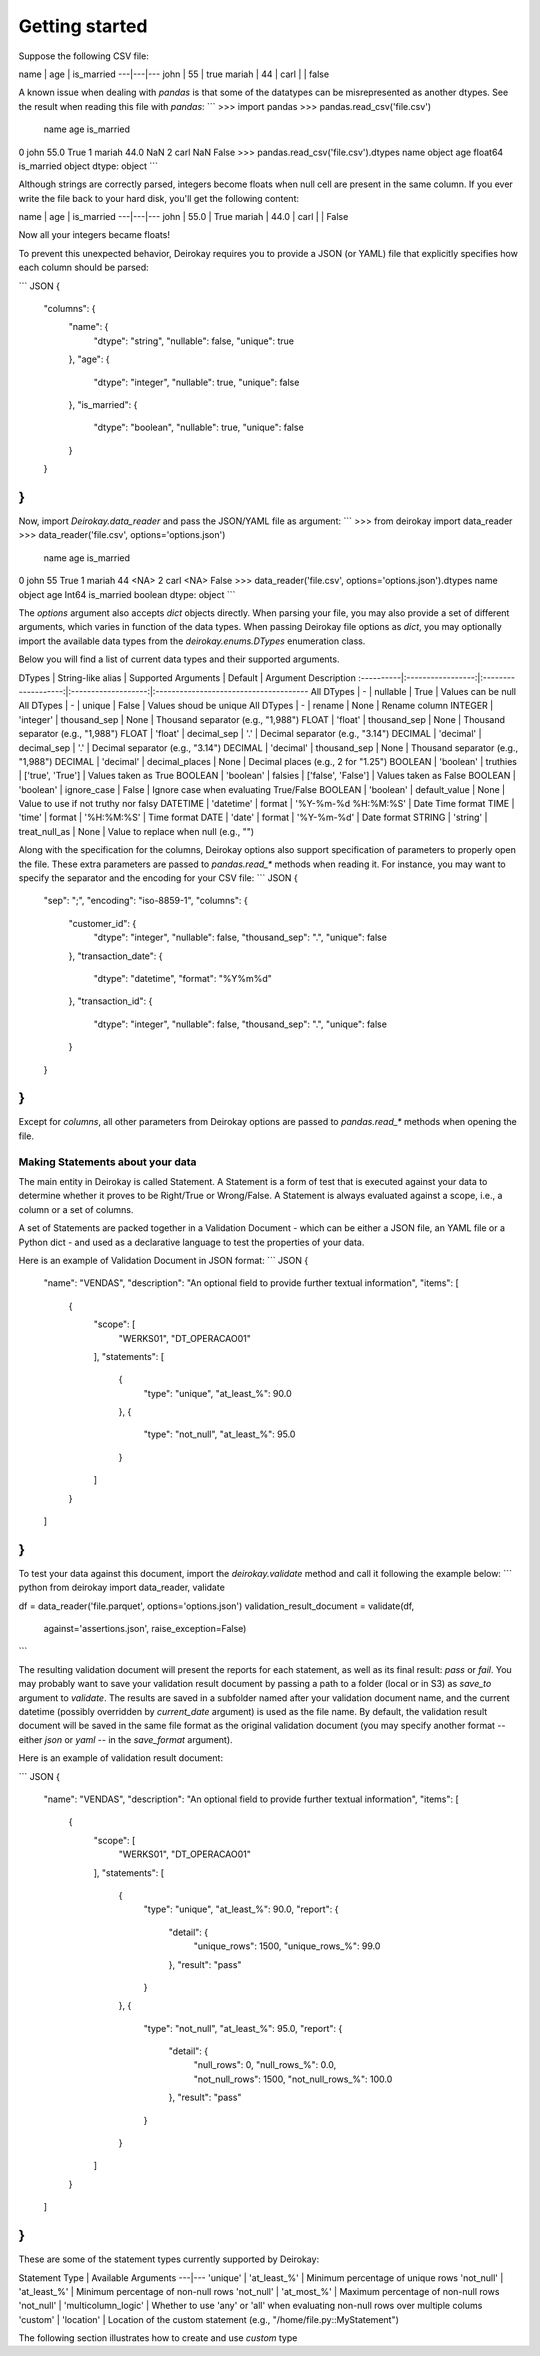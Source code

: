 ==========
Getting started
==========

Suppose the following CSV file:

name | age | is_married
---|---|---
john | 55 | true
mariah | 44 |
carl | | false

A known issue when dealing with `pandas` is that some of the
datatypes can be misrepresented as another dtypes. See the
result when reading this file with `pandas`:
```
>>> import pandas
>>> pandas.read_csv('file.csv')
     name   age is_married
0    john  55.0       True
1  mariah  44.0        NaN
2    carl   NaN      False
>>> pandas.read_csv('file.csv').dtypes
name           object
age           float64
is_married     object
dtype: object
```

Although strings are correctly parsed, integers become floats
when null cell are present in the same column.
If you ever write the file back to your hard disk, you'll get
the following content:

name | age | is_married
---|---|---
john | 55.0 | True
mariah | 44.0 |
carl | | False


Now all your integers became floats!

To prevent this unexpected behavior, Deirokay requires you to
provide a JSON (or YAML) file that explicitly specifies how each column
should be parsed:

``` JSON
{
    "columns": {
        "name": {
            "dtype": "string",
            "nullable": false,
            "unique": true
        },
        "age": {
            "dtype": "integer",
            "nullable": true,
            "unique": false
        },
        "is_married": {
            "dtype": "boolean",
            "nullable": true,
            "unique": false
        }
    }
}
```

Now, import `Deirokay.data_reader` and pass the JSON/YAML file
as argument:
```
>>> from deirokay import data_reader
>>> data_reader('file.csv', options='options.json')
     name   age  is_married
0    john    55        True
1  mariah    44        <NA>
2    carl  <NA>       False
>>> data_reader('file.csv', options='options.json').dtypes
name           object
age             Int64
is_married    boolean
dtype: object
```

The `options` argument also accepts `dict` objects directly.
When parsing your file, you may also provide a set of different
arguments, which varies in function of the data types. When
passing Deirokay file options as `dict`, you may optionally import
the available data types from the `deirokay.enums.DTypes` enumeration
class.

Below you will find a list of current data types and their
supported arguments.

DTypes     | String-like alias | Supported Arguments | Default             | Argument Description
:----------|:-----------------:|:-------------------:|:-------------------:|:--------------------------------------
All DTypes | -                 | nullable            | True                | Values can be null
All DTypes | -                 | unique              | False               | Values shoud be unique
All DTypes | -                 | rename              | None                | Rename column
INTEGER    | 'integer'         | thousand_sep        | None                | Thousand separator (e.g., "1,988")
FLOAT      | 'float'           | thousand_sep        | None                | Thousand separator (e.g., "1,988")
FLOAT      | 'float'           | decimal_sep         | '.'                 | Decimal separator (e.g., "3.14")
DECIMAL    | 'decimal'         | decimal_sep         | '.'                 | Decimal separator (e.g., "3.14")
DECIMAL    | 'decimal'         | thousand_sep        | None                | Thousand separator (e.g., "1,988")
DECIMAL    | 'decimal'         | decimal_places      | None                | Decimal places (e.g., 2 for "1.25")
BOOLEAN    | 'boolean'         | truthies            | ['true', 'True']    | Values taken as True
BOOLEAN    | 'boolean'         | falsies             | ['false', 'False']  | Values taken as False
BOOLEAN    | 'boolean'         | ignore_case         | False               | Ignore case when evaluating True/False
BOOLEAN    | 'boolean'         | default_value       | None                | Value to use if not truthy nor falsy
DATETIME   | 'datetime'        | format              | '%Y-%m-%d %H:%M:%S' | Date Time format
TIME       | 'time'            | format              | '%H:%M:%S'          | Time format
DATE       | 'date'            | format              | '%Y-%m-%d'          | Date format
STRING     | 'string'          | treat_null_as       | None                | Value to replace when null (e.g., "")

Along with the specification for the columns, Deirokay options also
support specification of parameters to properly open the file.
These extra parameters are passed to `pandas.read_*` methods when
reading it. For instance, you may want to specify the separator and
the encoding for your CSV file:
``` JSON
{
    "sep": ";",
    "encoding": "iso-8859-1",
    "columns": {
        "customer_id": {
            "dtype": "integer",
            "nullable": false,
            "thousand_sep": ".",
            "unique": false
        },
        "transaction_date": {
            "dtype": "datetime",
            "format": "%Y%m%d"
        },
        "transaction_id": {
            "dtype": "integer",
            "nullable": false,
            "thousand_sep": ".",
            "unique": false
        }
    }
} 
```

Except for `columns`, all other parameters from Deirokay options are
passed to `pandas.read_*` methods when opening the file.


Making Statements about your data
==============================

The main entity in Deirokay is called Statement. A Statement is
a form of test that is executed against your data to determine
whether it proves to be Right/True or Wrong/False. A Statement is
always evaluated against a scope, i.e., a column or a set of columns.

A set of Statements are packed together in a Validation Document -
which can be either a JSON file, an YAML file or a Python dict - and
used as a declarative language to test the properties of your data.

Here is an example of Validation Document in JSON format:
``` JSON
{
    "name": "VENDAS",
    "description": "An optional field to provide further textual information",
    "items": [
        {
            "scope": [
                "WERKS01",
                "DT_OPERACAO01"
            ],
            "statements": [
                {
                    "type": "unique",
                    "at_least_%": 90.0
                },
                {
                    "type": "not_null",
                    "at_least_%": 95.0
                }
            ]
        }
    ]
}
```

To test your data against this document, import the `deirokay.validate`
method and call it following the example below:
``` python
from deirokay import data_reader, validate

df = data_reader('file.parquet', options='options.json')
validation_result_document = validate(df,
                                      against='assertions.json',
                                      raise_exception=False)
```

The resulting validation document will present the reports for each
statement, as well as its final result: `pass` or `fail`. You may
probably want to save your validation result document by passing a path
to a folder (local or in S3) as `save_to` argument to `validate`. The
results are saved in a subfolder named after your validation document
name, and the current datetime (possibly overridden by `current_date`
argument) is used as the file name.
By default, the validation result document will be saved in the same file
format as the original validation document (you may specify another
format -- either `json` or `yaml` -- in the `save_format` argument).

Here is an example of validation result document:

``` JSON
{
    "name": "VENDAS",
    "description": "An optional field to provide further textual information",
    "items": [
        {
            "scope": [
                "WERKS01",
                "DT_OPERACAO01"
            ],
            "statements": [
                {
                    "type": "unique",
                    "at_least_%": 90.0,
                    "report": {
                        "detail": {
                            "unique_rows": 1500,
                            "unique_rows_%": 99.0
                        },
                        "result": "pass"
                    }
                },
                {
                    "type": "not_null",
                    "at_least_%": 95.0,
                    "report": {
                        "detail": {
                            "null_rows": 0,
                            "null_rows_%": 0.0,
                            "not_null_rows": 1500,
                            "not_null_rows_%": 100.0
                        },
                        "result": "pass"
                    }
                }
            ]
        }
    ]
}
```

These are some of the statement types currently supported by Deirokay:

Statement Type | Available Arguments
---|---
'unique' | 'at_least_%' | Minimum percentage of unique rows
'not_null' | 'at_least_%' | Minimum percentage of non-null rows
'not_null' | 'at_most_%' | Maximum percentage of non-null rows
'not_null' | 'multicolumn_logic' | Whether to use 'any' or 'all' when evaluating non-null rows over multiple colums
'custom' | 'location' | Location of the custom statement (e.g., "/home/file.py::MyStatement")

The following section illustrates how to create and use `custom` type